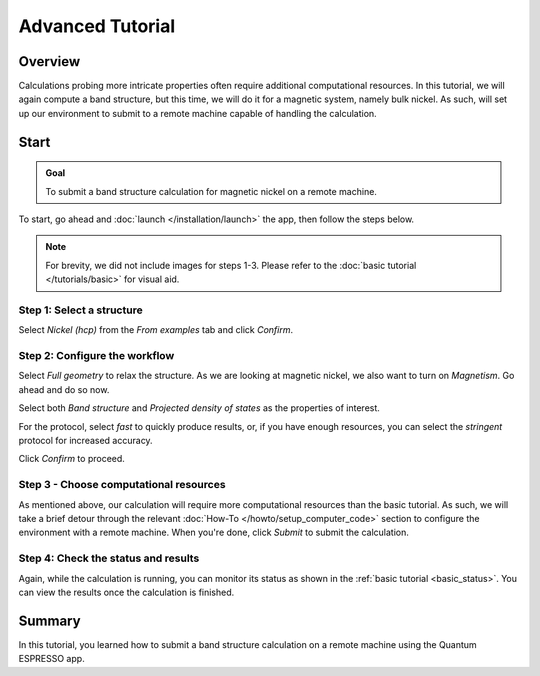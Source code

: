 =================
Advanced Tutorial
=================

Overview
--------

Calculations probing more intricate properties often require additional computational resources. In this tutorial, we will again compute a band structure, but this time, we will do it for a magnetic system, namely bulk nickel. As such, will set up our environment to submit to a remote machine capable of handling the calculation.

Start
-----

.. admonition:: Goal

   To submit a band structure calculation for magnetic nickel on a remote machine.

To start, go ahead and :doc:`launch </installation/launch>` the app, then follow the steps below.

.. note::

   For brevity, we did not include images for steps 1-3. Please refer to the :doc:`basic tutorial </tutorials/basic>` for visual aid.

Step 1: Select a structure
**************************

Select `Nickel (hcp)` from the `From examples` tab and click `Confirm`.

Step 2: Configure the workflow
******************************

Select `Full geometry` to relax the structure. As we are looking at magnetic nickel, we also want to turn on `Magnetism`. Go ahead and do so now.

Select both `Band structure` and `Projected density of states` as the properties of interest.

For the protocol, select `fast` to quickly produce results, or, if you have enough resources, you can select the `stringent` protocol for increased accuracy.

Click `Confirm` to proceed.

Step 3 - Choose computational resources
***************************************

As mentioned above, our calculation will require more computational resources than the basic tutorial. As such, we will take a brief detour through the relevant :doc:`How-To </howto/setup_computer_code>` section to configure the environment with a remote machine. When you're done, click `Submit` to submit the calculation.

Step 4: Check the status and results
************************************

Again, while the calculation is running, you can monitor its status as shown in the :ref:`basic tutorial <basic_status>`. You can view the results once the calculation is finished.

Summary
-------

In this tutorial, you learned how to submit a band structure calculation on a remote machine using the Quantum ESPRESSO app.

